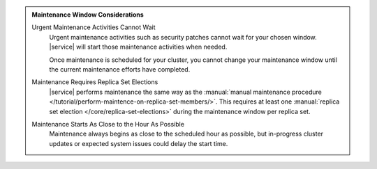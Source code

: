 .. admonition:: Maintenance Window Considerations
   :class: important

   Urgent Maintenance Activities Cannot Wait
     Urgent maintenance activities such as security patches cannot
     wait for your chosen window. |service| will start those
     maintenance activities when needed.

     Once maintenance is scheduled for your cluster, you cannot change
     your maintenance window until the current maintenance efforts have
     completed.

   Maintenance Requires Replica Set Elections
     |service| performs maintenance the same way as the
     :manual:`manual maintenance procedure </tutorial/perform-maintence-on-replica-set-members/>`.
     This requires at least one
     :manual:`replica set election </core/replica-set-elections>`
     during the maintenance window per replica set.

   Maintenance Starts As Close to the Hour As Possible
     Maintenance always begins as close to the scheduled hour as
     possible, but in-progress cluster updates or expected system
     issues could delay the start time.
